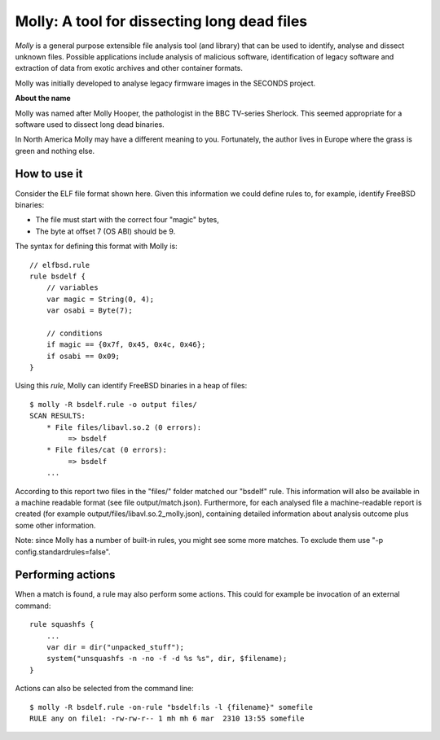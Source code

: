 

Molly: A tool for dissecting long dead files
=============================================

*Molly* is a general purpose extensible file analysis tool (and library) that can be used to identify, analyse and dissect unknown files. Possible applications include analysis of malicious software, identification of legacy software and extraction of data from exotic archives and other container formats.

Molly was initially developed to analyse legacy firmware images in the SECONDS project.


**About the name**

Molly was named after Molly Hooper, the pathologist in the BBC TV-series Sherlock. This seemed appropriate for a software used to dissect long dead binaries.

In North America Molly may have a different meaning to you. Fortunately, the author lives in Europe where the grass is green and nothing else.


How to use it
-------------

.. image:: elf.png

Consider the ELF file format shown here.
Given this information we could define rules to, for example, identify FreeBSD binaries:

- The file must start with the correct four "magic" bytes,
- The byte at offset 7 (OS ABI) should be 9.

The syntax for defining this format with Molly is::

    // elfbsd.rule
    rule bsdelf {
        // variables
        var magic = String(0, 4);
        var osabi = Byte(7);

        // conditions
        if magic == {0x7f, 0x45, 0x4c, 0x46};
        if osabi == 0x09;
    }

Using this *rule*, Molly can identify FreeBSD binaries in a heap of files::

    $ molly -R bsdelf.rule -o output files/
    SCAN RESULTS:
        * File files/libavl.so.2 (0 errors):
             => bsdelf
        * File files/cat (0 errors):
             => bsdelf
        ...

According to this report two files in the "files/" folder matched our "bsdelf" rule.
This information will also be available in a machine readable format (see file output/match.json).
Furthermore, for each analysed file a machine-readable report is created (for example output/files/libavl.so.2_molly.json),
containing detailed information about analysis outcome plus some other information.

Note: since Molly has a number of built-in rules, you might see some more matches. To exclude them use "-p config.standardrules=false".


Performing actions
------------------

When a match is found, a rule may also perform some actions. This could for example be invocation of an external command::

    rule squashfs {
        ...
        var dir = dir("unpacked_stuff");
        system("unsquashfs -n -no -f -d %s %s", dir, $filename);
    }


Actions can also be selected from the command line::

    $ molly -R bsdelf.rule -on-rule "bsdelf:ls -l {filename}" somefile
    RULE any on file1: -rw-rw-r-- 1 mh mh 6 mar  2310 13:55 somefile

